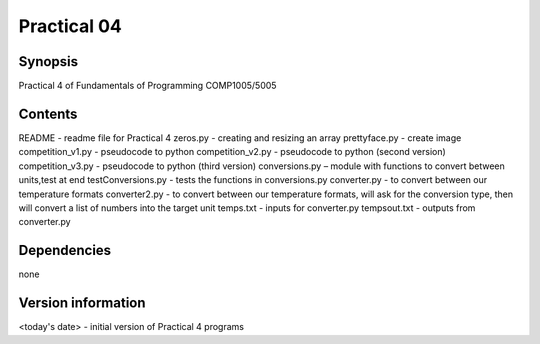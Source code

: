 Practical 04
++++++++++++

Synopsis
========

Practical 4 of Fundamentals of Programming COMP1005/5005

Contents
========

README - readme file for Practical 4
zeros.py - creating and resizing an array
prettyface.py - create image
competition_v1.py - pseudocode to python
competition_v2.py - pseudocode to python (second version)
competition_v3.py - pseudocode to python (third version)
conversions.py – module with functions to convert between units,test at end
testConversions.py - tests the functions in conversions.py
converter.py - to convert between our temperature formats
converter2.py - to convert between our temperature formats, will ask for the conversion type, then will convert a list of numbers into the target unit
temps.txt - inputs for converter.py
tempsout.txt - outputs from converter.py

Dependencies
============

none

Version information
===================

<today's date> - initial version of Practical 4 programs
